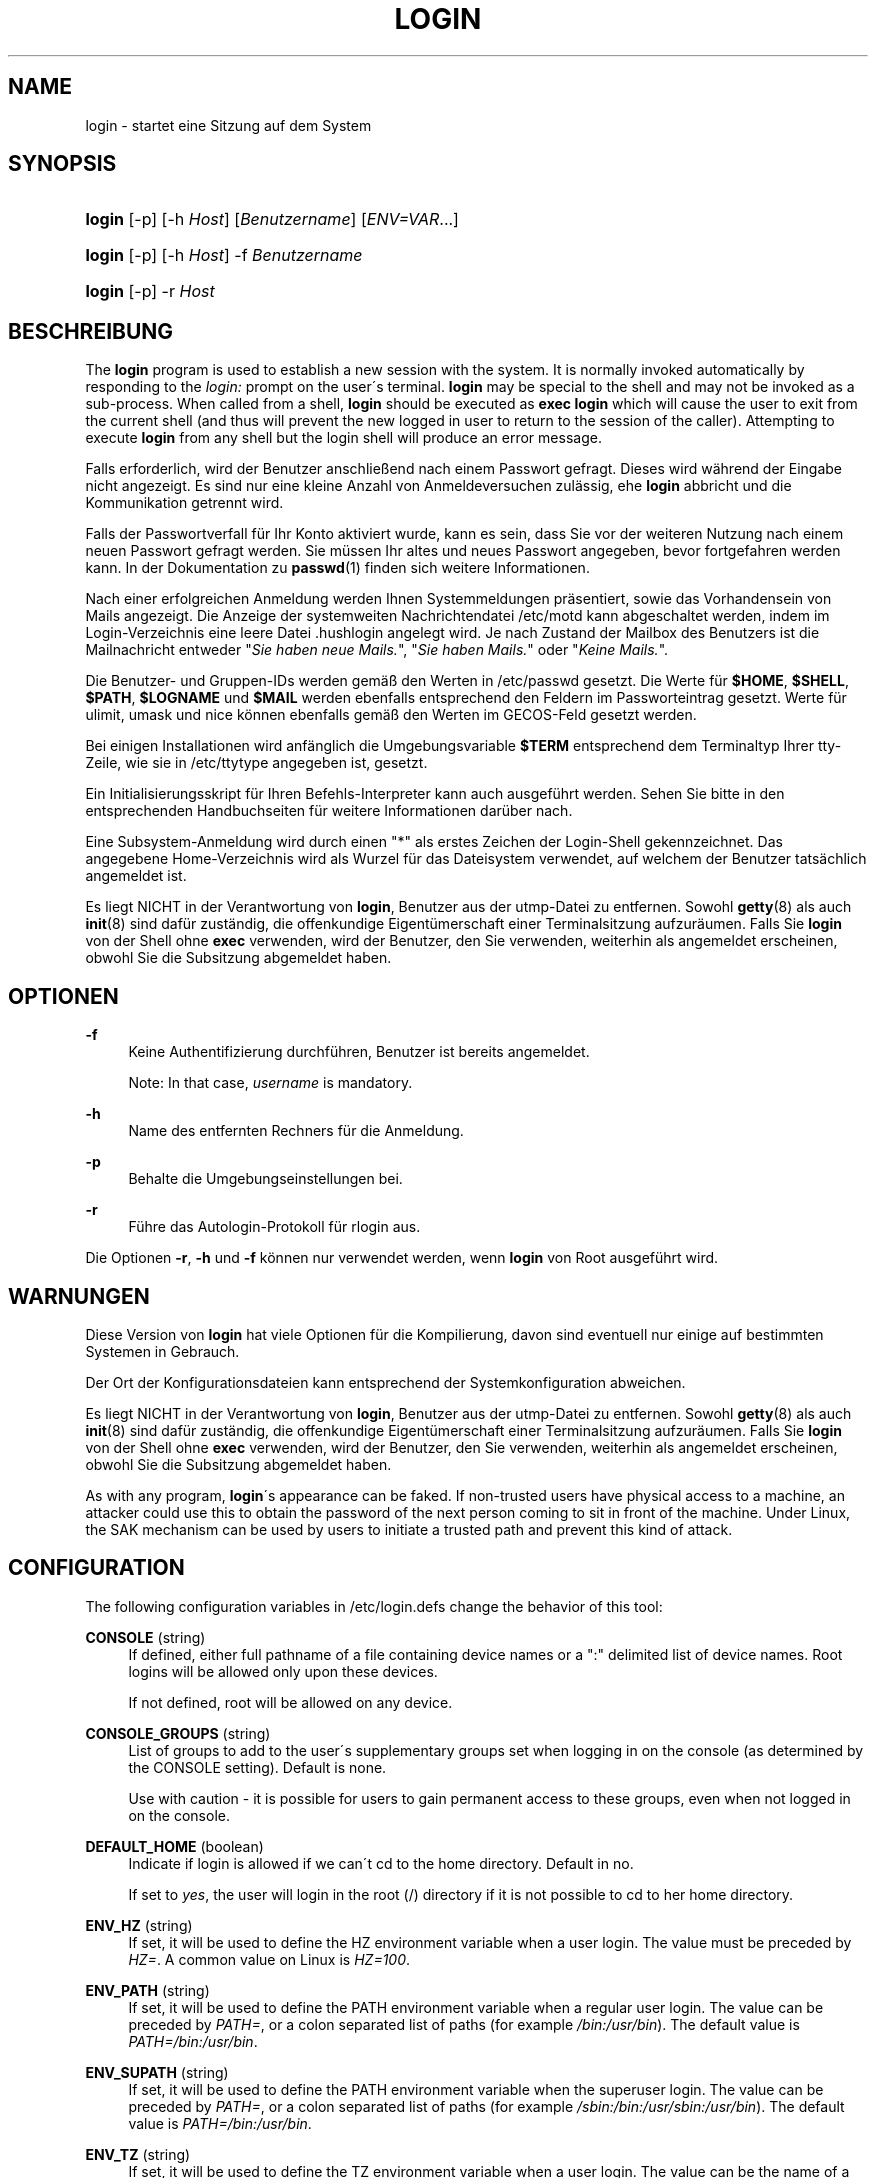 '\" t
.\"     Title: login
.\"    Author: [FIXME: author] [see http://docbook.sf.net/el/author]
.\" Generator: DocBook XSL Stylesheets v1.74.3 <http://docbook.sf.net/>
.\"      Date: 10.05.2009
.\"    Manual: Dienstprogramme f\(:ur Benutzer
.\"    Source: Dienstprogramme f\(:ur Benutzer
.\"  Language: German
.\"
.TH "LOGIN" "1" "10.05.2009" "Dienstprogramme f\(:ur Benutzer" "Dienstprogramme f\(:ur Benutzer"
.\" -----------------------------------------------------------------
.\" * set default formatting
.\" -----------------------------------------------------------------
.\" disable hyphenation
.nh
.\" disable justification (adjust text to left margin only)
.ad l
.\" -----------------------------------------------------------------
.\" * MAIN CONTENT STARTS HERE *
.\" -----------------------------------------------------------------
.SH "NAME"
login \- startet eine Sitzung auf dem System
.SH "SYNOPSIS"
.HP \w'\fBlogin\fR\ 'u
\fBlogin\fR [\-p] [\-h\ \fIHost\fR] [\fIBenutzername\fR] [\fIENV=VAR\fR...]
.HP \w'\fBlogin\fR\ 'u
\fBlogin\fR [\-p] [\-h\ \fIHost\fR] \-f \fIBenutzername\fR
.HP \w'\fBlogin\fR\ 'u
\fBlogin\fR [\-p] \-r\ \fIHost\fR
.SH "BESCHREIBUNG"
.PP
The
\fBlogin\fR
program is used to establish a new session with the system\&. It is normally invoked automatically by responding to the
\fIlogin:\fR
prompt on the user\'s terminal\&.
\fBlogin\fR
may be special to the shell and may not be invoked as a sub\-process\&. When called from a shell,
\fBlogin\fR
should be executed as
\fBexec login\fR
which will cause the user to exit from the current shell (and thus will prevent the new logged in user to return to the session of the caller)\&. Attempting to execute
\fBlogin\fR
from any shell but the login shell will produce an error message\&.
.PP
Falls erforderlich, wird der Benutzer anschlie\(ssend nach einem Passwort gefragt\&. Dieses wird w\(:ahrend der Eingabe nicht angezeigt\&. Es sind nur eine kleine Anzahl von Anmeldeversuchen zul\(:assig, ehe
\fBlogin\fR
abbricht und die Kommunikation getrennt wird\&.
.PP
Falls der Passwortverfall f\(:ur Ihr Konto aktiviert wurde, kann es sein, dass Sie vor der weiteren Nutzung nach einem neuen Passwort gefragt werden\&. Sie m\(:ussen Ihr altes und neues Passwort angegeben, bevor fortgefahren werden kann\&. In der Dokumentation zu
\fBpasswd\fR(1)
finden sich weitere Informationen\&.
.PP
Nach einer erfolgreichen Anmeldung werden Ihnen Systemmeldungen pr\(:asentiert, sowie das Vorhandensein von Mails angezeigt\&. Die Anzeige der systemweiten Nachrichtendatei
/etc/motd
kann abgeschaltet werden, indem im Login\-Verzeichnis eine leere Datei
\&.hushlogin
angelegt wird\&. Je nach Zustand der Mailbox des Benutzers ist die Mailnachricht entweder "\fISie haben neue Mails\&.\fR", "\fISie haben Mails\&.\fR" oder "\fIKeine Mails\&.\fR"\&.
.PP
Die Benutzer\- und Gruppen\-IDs werden gem\(:a\(ss den Werten in
/etc/passwd
gesetzt\&. Die Werte f\(:ur
\fB$HOME\fR,
\fB$SHELL\fR,
\fB$PATH\fR,
\fB$LOGNAME\fR
und
\fB$MAIL\fR
werden ebenfalls entsprechend den Feldern im Passworteintrag gesetzt\&. Werte f\(:ur ulimit, umask und nice k\(:onnen ebenfalls gem\(:a\(ss den Werten im GECOS\-Feld gesetzt werden\&.
.PP
Bei einigen Installationen wird anf\(:anglich die Umgebungsvariable
\fB$TERM\fR
entsprechend dem Terminaltyp Ihrer tty\-Zeile, wie sie in
/etc/ttytype
angegeben ist, gesetzt\&.
.PP
Ein Initialisierungsskript f\(:ur Ihren Befehls\-Interpreter kann auch ausgef\(:uhrt werden\&. Sehen Sie bitte in den entsprechenden Handbuchseiten f\(:ur weitere Informationen dar\(:uber nach\&.
.PP
Eine Subsystem\-Anmeldung wird durch einen "*" als erstes Zeichen der Login\-Shell gekennzeichnet\&. Das angegebene Home\-Verzeichnis wird als Wurzel f\(:ur das Dateisystem verwendet, auf welchem der Benutzer tats\(:achlich angemeldet ist\&.
.PP
Es liegt NICHT in der Verantwortung von
\fBlogin\fR, Benutzer aus der utmp\-Datei zu entfernen\&. Sowohl
\fBgetty\fR(8)
als auch
\fBinit\fR(8)
sind daf\(:ur zust\(:andig, die offenkundige Eigent\(:umerschaft einer Terminalsitzung aufzur\(:aumen\&. Falls Sie
\fBlogin\fR
von der Shell ohne
\fBexec\fR
verwenden, wird der Benutzer, den Sie verwenden, weiterhin als angemeldet erscheinen, obwohl Sie die Subsitzung abgemeldet haben\&.
.SH "OPTIONEN"
.PP
\fB\-f\fR
.RS 4
Keine Authentifizierung durchf\(:uhren, Benutzer ist bereits angemeldet\&.
.sp
Note: In that case,
\fIusername\fR
is mandatory\&.
.RE
.PP
\fB\-h\fR
.RS 4
Name des entfernten Rechners f\(:ur die Anmeldung\&.
.RE
.PP
\fB\-p\fR
.RS 4
Behalte die Umgebungseinstellungen bei\&.
.RE
.PP
\fB\-r\fR
.RS 4
F\(:uhre das Autologin\-Protokoll f\(:ur rlogin aus\&.
.RE
.PP
Die Optionen
\fB\-r\fR,
\fB\-h\fR
und
\fB\-f\fR
k\(:onnen nur verwendet werden, wenn
\fBlogin\fR
von Root ausgef\(:uhrt wird\&.
.SH "WARNUNGEN"
.PP
Diese Version von
\fBlogin\fR
hat viele Optionen f\(:ur die Kompilierung, davon sind eventuell nur einige auf bestimmten Systemen in Gebrauch\&.
.PP
Der Ort der Konfigurationsdateien kann entsprechend der Systemkonfiguration abweichen\&.
.PP
Es liegt NICHT in der Verantwortung von
\fBlogin\fR, Benutzer aus der utmp\-Datei zu entfernen\&. Sowohl
\fBgetty\fR(8)
als auch
\fBinit\fR(8)
sind daf\(:ur zust\(:andig, die offenkundige Eigent\(:umerschaft einer Terminalsitzung aufzur\(:aumen\&. Falls Sie
\fBlogin\fR
von der Shell ohne
\fBexec\fR
verwenden, wird der Benutzer, den Sie verwenden, weiterhin als angemeldet erscheinen, obwohl Sie die Subsitzung abgemeldet haben\&.
.PP
As with any program,
\fBlogin\fR\'s appearance can be faked\&. If non\-trusted users have physical access to a machine, an attacker could use this to obtain the password of the next person coming to sit in front of the machine\&. Under Linux, the SAK mechanism can be used by users to initiate a trusted path and prevent this kind of attack\&.
.SH "CONFIGURATION"
.PP
The following configuration variables in
/etc/login\&.defs
change the behavior of this tool:
.PP
\fBCONSOLE\fR (string)
.RS 4
If defined, either full pathname of a file containing device names or a ":" delimited list of device names\&. Root logins will be allowed only upon these devices\&.
.sp
If not defined, root will be allowed on any device\&.
.RE
.PP
\fBCONSOLE_GROUPS\fR (string)
.RS 4
List of groups to add to the user\'s supplementary groups set when logging in on the console (as determined by the CONSOLE setting)\&. Default is none\&.

Use with caution \- it is possible for users to gain permanent access to these groups, even when not logged in on the console\&.
.RE
.PP
\fBDEFAULT_HOME\fR (boolean)
.RS 4
Indicate if login is allowed if we can\'t cd to the home directory\&. Default in no\&.
.sp
If set to
\fIyes\fR, the user will login in the root (/) directory if it is not possible to cd to her home directory\&.
.RE
.PP
\fBENV_HZ\fR (string)
.RS 4
If set, it will be used to define the HZ environment variable when a user login\&. The value must be preceded by
\fIHZ=\fR\&. A common value on Linux is
\fIHZ=100\fR\&.
.RE
.PP
\fBENV_PATH\fR (string)
.RS 4
If set, it will be used to define the PATH environment variable when a regular user login\&. The value can be preceded by
\fIPATH=\fR, or a colon separated list of paths (for example
\fI/bin:/usr/bin\fR)\&. The default value is
\fIPATH=/bin:/usr/bin\fR\&.
.RE
.PP
\fBENV_SUPATH\fR (string)
.RS 4
If set, it will be used to define the PATH environment variable when the superuser login\&. The value can be preceded by
\fIPATH=\fR, or a colon separated list of paths (for example
\fI/sbin:/bin:/usr/sbin:/usr/bin\fR)\&. The default value is
\fIPATH=/bin:/usr/bin\fR\&.
.RE
.PP
\fBENV_TZ\fR (string)
.RS 4
If set, it will be used to define the TZ environment variable when a user login\&. The value can be the name of a timezone preceded by
\fITZ=\fR
(for example
\fITZ=CST6CDT\fR), or the full path to the file containing the timezone specification (for example
/etc/tzname)\&.
.sp
If a full path is specified but the file does not exist or cannot be read, the default is to use
\fITZ=CST6CDT\fR\&.
.RE
.PP
\fBENVIRON_FILE\fR (string)
.RS 4
If this file exists and is readable, login environment will be read from it\&. Every line should be in the form name=value\&.
.RE
.PP
\fBERASECHAR\fR (number)
.RS 4
Terminal ERASE character (\fI010\fR
= backspace,
\fI0177\fR
= DEL)\&.
.sp
The value can be prefixed "0" for an octal value, or "0x" for an hexadecimal value\&.
.RE
.PP
\fBFAIL_DELAY\fR (number)
.RS 4
Delay in seconds before being allowed another attempt after a login failure\&.
.RE
.PP
\fBFAILLOG_ENAB\fR (boolean)
.RS 4
Enable logging and display of
/var/log/faillog
login failure info\&.
.RE
.PP
\fBFAKE_SHELL\fR (string)
.RS 4
If set,
\fBlogin\fR
will execute this shell instead of the users\' shell specified in
/etc/passwd\&.
.RE
.PP
\fBFTMP_FILE\fR (string)
.RS 4
If defined, login failures will be logged in this file in a utmp format\&.
.RE
.PP
\fBHUSHLOGIN_FILE\fR (string)
.RS 4
If defined, this file can inhibit all the usual chatter during the login sequence\&. If a full pathname is specified, then hushed mode will be enabled if the user\'s name or shell are found in the file\&. If not a full pathname, then hushed mode will be enabled if the file exists in the user\'s home directory\&.
.RE
.PP
\fBISSUE_FILE\fR (string)
.RS 4
If defined, this file will be displayed before each login prompt\&.
.RE
.PP
\fBKILLCHAR\fR (number)
.RS 4
Terminal KILL character (\fI025\fR
= CTRL/U)\&.
.sp
The value can be prefixed "0" for an octal value, or "0x" for an hexadecimal value\&.
.RE
.PP
\fBLASTLOG_ENAB\fR (boolean)
.RS 4
Enable logging and display of /var/log/lastlog login time info\&.
.RE
.PP
\fBLOGIN_RETRIES\fR (number)
.RS 4
Maximum number of login retries in case of bad password\&.
.RE
.PP
\fBLOGIN_STRING\fR (string)
.RS 4
The string used for prompting a password\&. The default is to use "Password: ", or a translation of that string\&. If you set this variable, the prompt will no be translated\&.
.sp
If the string contains
\fI%s\fR, this will be replaced by the user\'s name\&.
.RE
.PP
\fBLOGIN_TIMEOUT\fR (number)
.RS 4
Max time in seconds for login\&.
.RE
.PP
\fBLOG_OK_LOGINS\fR (boolean)
.RS 4
Enable logging of successful logins\&.
.RE
.PP
\fBLOG_UNKFAIL_ENAB\fR (boolean)
.RS 4
Enable display of unknown usernames when login failures are recorded\&.
.sp
Note: logging unknown usernames may be a security issue if an user enter her password instead of her login name\&.
.RE
.PP
\fBMAIL_CHECK_ENAB\fR (boolean)
.RS 4
Enable checking and display of mailbox status upon login\&.
.sp
You should disable it if the shell startup files already check for mail ("mailx \-e" or equivalent)\&.
.RE
.PP
\fBMAIL_DIR\fR (string)
.RS 4
Das Verzeichnis des Mail\-Spools\&. Diese Angabe wird ben\(:otigt, um die Mailbox zu bearbeiten, nachdem das entsprechende Benutzerkonto ver\(:andert oder gel\(:oscht wurde\&. Falls nicht angegeben, wird ein Standard verwendet, der beim Kompilieren festgelegt wurde\&.
.RE
.PP
\fBMAIL_FILE\fR (string)
.RS 4
Defines the location of the users mail spool files relatively to their home directory\&.
.RE
.PP
The
\fBMAIL_DIR\fR
and
\fBMAIL_FILE\fR
variables are used by
\fBuseradd\fR,
\fBusermod\fR, and
\fBuserdel\fR
to create, move, or delete the user\'s mail spool\&.
.PP
If
\fBMAIL_CHECK_ENAB\fR
is set to
\fIyes\fR, they are also used to define the
\fBMAIL\fR
environment variable\&.
.PP
\fBMOTD_FILE\fR (string)
.RS 4
If defined, ":" delimited list of "message of the day" files to be displayed upon login\&.
.RE
.PP
\fBNOLOGINS_FILE\fR (string)
.RS 4
If defined, name of file whose presence will inhibit non\-root logins\&. The contents of this file should be a message indicating why logins are inhibited\&.
.RE
.PP
\fBPORTTIME_CHECKS_ENAB\fR (boolean)
.RS 4
Enable checking of time restrictions specified in /etc/porttime\&.
.RE
.PP
\fBQUOTAS_ENAB\fR (boolean)
.RS 4
Enable setting of ulimit, umask, and niceness from passwd gecos field\&.
.RE
.PP
\fBTTYGROUP\fR (string), \fBTTYPERM\fR (string)
.RS 4
The terminal permissions: the login tty will be owned by the
\fBTTYGROUP\fR
group, and the permissions will be set to
\fBTTYPERM\fR\&.
.sp
By default, the ownership of the terminal is set to the user\'s primary group and the permissions are set to
\fI0600\fR\&.
.sp

\fBTTYGROUP\fR
can be either the name of a group or a numeric group identifier\&.
.sp
If you have a
\fBwrite\fR
program which is "setgid" to a special group which owns the terminals, define TTYGROUP to the group number and TTYPERM to 0620\&. Otherwise leave TTYGROUP commented out and assign TTYPERM to either 622 or 600\&.
.RE
.PP
\fBTTYTYPE_FILE\fR (string)
.RS 4
If defined, file which maps tty line to TERM environment parameter\&. Each line of the file is in a format something like "vt100 tty01"\&.
.RE
.PP
\fBULIMIT\fR (number)
.RS 4
Default
\fBulimit\fR
value\&.
.RE
.PP
\fBUMASK\fR (number)
.RS 4
The file mode creation mask is initialized to this value\&. If not specified, the mask will be initialized to 022\&.
.sp

\fBuseradd\fR
and
\fBnewusers\fR
use this mask to set the mode of the home directory they create
.sp
It is also used by
\fBlogin\fR
to define users\' initial umask\&. Note that this mask can be overriden by the user\'s GECOS line (if
\fBQUOTAS_ENAB\fR
is set) or by the specification of a limit with the
\fIK\fR
identifier in
\fBlimits\fR(5)\&.
.RE
.PP
\fBUSERGROUPS_ENAB\fR (boolean)
.RS 4
Enable setting of the umask group bits to be the same as owner bits (examples: 022 \-> 002, 077 \-> 007) for non\-root users, if the uid is the same as gid, and username is the same as the primary group name\&.
.sp
If set to
\fIyes\fR,
\fBuserdel\fR
will remove the user\'s group if it contains no more members, and
\fBuseradd\fR
will create by default a group with the name of the user\&.
.RE
.SH "DATEIEN"
.PP
/var/run/utmp
.RS 4
Liste der aktuellen Login\-Sitzungen\&.
.RE
.PP
/var/log/wtmp
.RS 4
Liste der vorangegangenen Login\-Sitzungen
.RE
.PP
/etc/passwd
.RS 4
Informationen zu den Benutzerkonten\&.
.RE
.PP
/etc/shadow
.RS 4
Verschl\(:usselte Informationen zu den Benutzerkonten\&.
.RE
.PP
/etc/motd
.RS 4
Datei mit der Systemmeldung des Tages\&.
.RE
.PP
/etc/nologin
.RS 4
Verhindert, dass sich Benutzer au\(sser Root anmelden\&.
.RE
.PP
/etc/ttytype
.RS 4
Liste der Terminaltypen\&.
.RE
.PP
$HOME/\&.hushlogin
.RS 4
Unterdr\(:uckt die Ausgabe von Systemnachrichten\&.
.RE
.SH "SIEHE AUCH"
.PP
\fBmail\fR(1),
\fBpasswd\fR(1),
\fBsh\fR(1),
\fBsu\fR(1),
\fBlogin.defs\fR(5),
\fBnologin\fR(5),
\fBpasswd\fR(5),
\fBsecuretty\fR(5),
\fBgetty\fR(8)\&.
